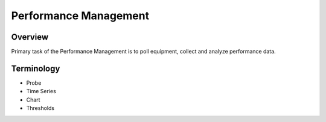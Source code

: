 **********************
Performance Management
**********************
Overview
========
Primary task of the Performance Management is to poll equipment, collect and analyze performance data.

Terminology
============
* Probe
* Time Series
* Chart
* Thresholds
